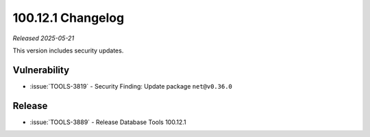 .. _100.12.1-changelog:

100.12.1 Changelog
------------------

*Released 2025-05-21*

This version includes security updates.

Vulnerability
~~~~~~~~~~~~~

- :issue:`TOOLS-3819` - Security Finding: Update package ``net@v0.36.0``

Release
~~~~~~~

- :issue:`TOOLS-3889` - Release Database Tools 100.12.1
